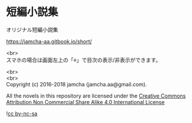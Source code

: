 #+OPTIONS: toc:nil
#+OPTIONS: \n:t

* 短編小説集
  オリジナル短編小説集

  https://jamcha-aa.gitbook.io/short/

  <br>
  スマホの場合は画面左上の「≡」で目次の表示/非表示ができます。

  <br>
  <br>
  Copyright (c) 2016-2018 jamcha (jamcha.aa@gmail.com).

  All the novels in this repository are licensed under the [[http://creativecommons.org/licenses/by-nc-sa/4.0/deed][Creative Commons Attribution Non Commercial Share Alike 4.0 International License]]

![[http://i.creativecommons.org/l/by-nc-sa/4.0/88x31.png][cc by-nc-sa]]
